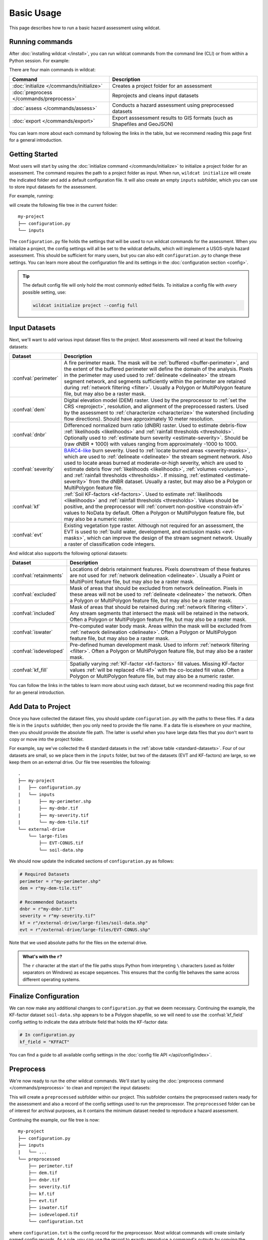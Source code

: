 Basic Usage
===========

This page describes how to run a basic hazard assessment using wildcat.


Running commands
----------------

After :doc:`installing wildcat </install>`, you can run wildcat commands from the command line (CLI) or from within a Python session. For example:

.. tab-set::

    .. tab-item:: CLI

        .. code:: bash

            wildcat assess <args>

    .. tab-item:: Python

        .. code:: python

            from wildcat import assess
            assess(...)

There are four main commands in wildcat:

.. list-table::
    :header-rows: 1

    * - Command
      - Description
    * - :doc:`initialize </commands/initialize>`
      - Creates a project folder for an assessment
    * - :doc:`preprocess </commands/preprocess>`
      - Reprojects and cleans input datasets
    * - :doc:`assess </commands/assess>`
      - Conducts a hazard assessment using preprocessed datasets
    * - :doc:`export </commands/export>`
      - Export asssessment results to GIS formats (such as Shapefiles and GeoJSON)

You can learn more about each command by following the links in the table, but we recommend reading this page first for a general introduction.


Getting Started
---------------
Most users will start by using the :doc:`initialize command </commands/initialize>` to initialize a project folder for an assessment. The command requires the path to a project folder as input. When run, ``wildcat initialize`` will create the indicated folder and add a default configuration file. It will also create an empty ``inputs`` subfolder, which you can use to store input datasets for the assessment.

For example, running:

.. tab-set::

    .. tab-item:: CLI

        .. code:: bash

            wildcat initialize my-project

    .. tab-item:: Python

        .. code:: python

            from wildcat import initialize
            initialize(project="my-project")

will create the following file tree in the current folder::

    my-project
    ├── configuration.py
    └── inputs


The ``configuration.py`` file holds the settings that will be used to run wildcat commands for the assessment. When you initialize a project, the config settings will all be set to the wildcat defaults, which will implement a USGS-style hazard assessment. This should be sufficient for many users, but you can also edit ``configuration.py`` to change these settings. You can learn more about the configuration file and its settings in the :doc:`configuration section <config>`.

.. tip::

    The default config file will only hold the most commonly edited fields. To initialize a config file with *every* possible setting, use:

    .. code:: bash

        wildcat initialize project --config full


.. _datasets:

Input Datasets
--------------
Next, we'll want to add various input dataset files to the project. Most assessments will need at least the following datasets:

.. _standard-datasets:

.. list-table::
    :header-rows: 1

    * - Dataset
      - Description
    * - :confval:`perimeter`
      - A fire perimeter mask. The mask will be :ref:`buffered <buffer-perimeter>`, and the extent of the buffered perimeter will define the domain of the analysis. Pixels in the perimeter may used used to :ref:`delineate <delineate>` the stream segment network, and segments sufficiently within the perimeter are retained during :ref:`network filtering <filter>`. Usually a Polygon or MultiPolygon feature file, but may also be a raster mask.
    * - :confval:`dem`
      - Digital elevation model (DEM) raster. Used by the preprocessor to :ref:`set the CRS <reproject>`, resolution, and alignment of the preprocessed rasters. Used by the assessment to :ref:`characterize <characterize>` the watershed (including flow directions). Should have approximately 10 meter resolution.
    * - :confval:`dnbr`
      - Differenced normalized burn ratio (dNBR) raster. Used to estimate debris-flow :ref:`likelihoods <likelihoods>` and :ref:`rainfall thresholds <thresholds>`. Optionally used to :ref:`estimate burn severity <estimate-severity>`. Should be (raw dNBR * 1000) with values ranging from approximately -1000 to 1000.
    * - :confval:`severity`
      - `BARC4-like <https://burnseverity.cr.usgs.gov/baer/faqs>`_ burn severity. Used to :ref:`locate burned areas <severity-masks>`, which are used to :ref:`delineate <delineate>` the stream segment network. Also used to locate areas burned at moderate-or-high severity, which are used to estimate debris flow :ref:`likelihoods <likelihoods>`, :ref:`volumes <volumes>`, and :ref:`rainfall thresholds <thresholds>`. If missing, :ref:`estimated <estimate-severity>` from the dNBR dataset. Usually a raster, but may also be a Polygon or MultiPolygon feature file.
    * - :confval:`kf`
      - :ref:`Soil KF-factors <kf-factors>`. Used to estimate :ref:`likelihoods <likelihoods>` and :ref:`rainfall thresholds <thresholds>`. Values should be positive, and the preprocessor will :ref:`convert non-positive <constrain-kf>` values to NoData by default. Often a Polygon or MultiPolygon feature file, but may also be a numeric raster.
    * - :confval:`evt`
      - Existing vegetation type raster. Although not required for an assessment, the EVT is used to :ref:`build water, development, and exclusion masks <evt-masks>`, which can improve the design of the stream segment network. Usually a raster of classification code integers.

And wildcat also supports the following optional datasets:

.. _optional-datasets:

.. list-table::
    :header-rows: 1

    * - Dataset
      - Description
    * - :confval:`retainments`
      - Locations of debris retainment features. Pixels downstream of these features are not used for :ref:`network delineation <delineate>`. Usually a Point or MultiPoint feature file, but may also be a raster mask.
    * - :confval:`excluded`
      - Mask of areas that should be excluded from network delineation. Pixels in these areas will not be used to :ref:`delineate <delineate>` the network. Often a Polygon or MultiPolygon feature file, but may also be a raster mask.
    * - :confval:`included`
      - Mask of areas that should be retained during :ref:`network filtering <filter>`. Any stream segments that intersect the mask will be retained in the network. Often a Polygon or MultiPolygon feature file, but may also be a raster mask.
    * - :confval:`iswater`
      - Pre-computed water body mask. Areas within the mask will be excluded from :ref:`network delineation <delineate>`. Often a Polygon or MultiPolygon feature file, but may also be a raster mask.
    * - :confval:`isdeveloped`
      - Pre-defined human development mask. Used to inform :ref:`network filtering <filter>`. Often a Polygon or MultiPolygon feature file, but may also be a raster mask.
    * - :confval:`kf_fill`
      - Spatially varying :ref:`KF-factor <kf-factors>` fill values. Missing KF-factor values :ref:`will be replaced <fill-kf>` with the co-located fill value. Often a Polygon or MultiPolygon feature file, but may also be a numeric raster.

You can follow the links in the tables to learn more about using each dataset, but we recommend reading this page first for an general introduction.



Add Data to Project
-------------------

Once you have collected the dataset files, you should update ``configuration.py`` with the paths to these files. If a data file is in the ``inputs`` subfolder, then you only need to provide the file name. If a data file is elsewhere on your machine, then you should provide the absolute file path. The latter is useful when you have large data files that you don't want to copy or move into the project folder. 

For example, say we've collected the 6 standard datasets in the :ref:`above table <standard-datasets>`. Four of our datasets are small, so we place them in the ``inputs`` folder, but two of the datasets (EVT and KF-factors) are large, so we keep them on an external drive. Our file tree resembles the following::

    .
    ├── my-project
    |   ├── configuration.py
    |   └── inputs
    |       ├── my-perimeter.shp
    |       ├── my-dnbr.tif
    |       ├── my-severity.tif
    |       └── my-dem-tile.tif
    └── external-drive
        └── large-files
            ├── EVT-CONUS.tif
            └── soil-data.shp

We should now update the indicated sections of ``configuration.py`` as follows:

.. code:: python

    # Required Datasets
    perimeter = r"my-perimeter.shp"
    dem = r"my-dem-tile.tif"

    # Recommended Datasets
    dnbr = r"my-dnbr.tif"
    severity = r"my-severity.tif"
    kf = r"/external-drive/large-files/soil-data.shp"
    evt = r"/external-drive/large-files/EVT-CONUS.shp"

Note that we used absolute paths for the files on the external drive.

.. admonition:: What's with the ``r``?

    The ``r`` character at the start of the file paths stops Python from interpreting ``\`` characters (used as folder separators on Windows) as escape sequences. This ensures that the config file behaves the same across different operating systems.


Finalize Configuration
----------------------
We can now make any additional changes to ``configuration.py`` that we deem necessary. Continuing the example, the KF-factor dataset ``soil-data.shp`` appears to be a Polygon shapefile, so we will need to use the :confval:`kf_field` config setting to indicate the data attribute field that holds the KF-factor data:

.. code:: python

    # In configuration.py
    kf_field = "KFFACT"

You can find a guide to all available config settings in the :doc:`config file API </api/config/index>`.


Preprocess
----------

We're now ready to run the other wildcat commands. We'll start by using the :doc:`preprocess command </commands/preprocess>` to clean and reproject the input datasets:

.. tab-set::

    .. tab-item:: CLI

        .. code:: bash

            wildcat preprocess my-project

    .. tab-item:: Python

        .. code:: python

            from wildcat import preprocess
            preprocess("my-project")

This will create a ``preprocessed`` subfolder within our project. This subfolder contains the preprocessed rasters ready for the assessment and also a record of the config settings used to run the preprocessor. The ``preprocessed`` folder can be of interest for archival purposes, as it contains the minimum dataset needed to reproduce a hazard assessment.

Continuing the example, our file tree is now::

    my-project
    ├── configuration.py
    ├── inputs
    |   └── ...
    └── preprocessed
        ├── perimeter.tif
        ├── dem.tif
        ├── dnbr.tif
        ├── severity.tif
        ├── kf.tif
        ├── evt.tif
        ├── iswater.tif
        ├── isdeveloped.tif
        └── configuration.txt

where ``configuration.txt`` is the config record for the preprocessor. Most wildcat commands will create similarly named config records. As a rule, you can use the record to exactly reproduce a command's outputs by copying the  record into a ``configuration.py`` file and rerunning the command.

.. tip::

    If you add a dataset to a project *after* running the preprocessor, then you will need to rerun the preprocessor to include the new dataset in the assessment. This most commonly occurs when adding an :ref:`excluded area mask <optional-datasets>` to a project.




Assess
------
We're now ready to run an assessment using the :doc:`assess command </commands/assess>`:

.. tab-set::

    .. tab-item:: CLI

        .. code:: bash

            wildcat assess my-project

    .. tab-item:: Python

        .. code:: python

            from wildcat import assess
            assess("my-project")

This will characterize the watershed, design a stream segment network, and estimate debris-flow likelihoods, volumes, hazards, and rainfall thresholds. The command will create an ``assessment`` subfolder in our project, which contains the assessment results. Specifically, these are:

.. list-table::
    :header-rows: 1

    * - File
      - Description
    * - ``segments.geojson``
      - Results for the stream segments as LineString features
    * - ``outlets.geojson``
      - Results for the drainage outlets as Point features
    * - ``basins.geojson``
      - Results for the outlet catchment basins as Polygon features
    * - ``configuration.txt``
      - Record of the config settings used to run the assessment

Our file tree is now::

    my-project
    ├── configuration.py
    ├── inputs
    |   └── ...
    ├── preprocessed
    |   └── ...
    └── assessment
        ├── segments.geojson
        ├── outlets.geojson
        ├── basins.geojson
        └── configuration.txt

If you are comfortable working with GeoJSON, then you may use these results directly, and the saved data fields are documented in the :ref:`assessment properties section <default-properties>`. However, most users prefer to use the :doc:`export command </commands/export>` instead. This command can export results to other GIS formats, and also includes options to help format the output data fields.

.. warning::

    You should treat these output files as read-only. Altering their contents can cause other wildcat commands to fail unexpectedly.


Export
------
Our final step is to run the :doc:`export command </commands/export>`:

.. tab-set::

    .. tab-item:: CLI

        .. code:: bash

            wildcat export my-project

    .. tab-item:: Python

        .. code:: python

            from wildcat import export
            export("my-project")


This will created an ``exports`` subfolder in our project with exported results and the usual config record. By default, the command will export results to Shapefile, but you can also export to :ref:`many other GIS formats <vector-formats>`. The command also includes a variety of options to help format exported data fields, which you can learn about on the :doc:`next page <properties>`.

Our final file tree will be::

    my-project
    ├── configuration.py
    ├── inputs
    |   └── ...
    ├── preprocessed
    |   └── ...
    ├── assessment
    |   └── ...
    └── exports
        ├── segments.shp
        ├── outlets.shp
        ├── basins.shp
        └── configuration.txt

.. note::

    The ``exports`` folder will also include the ``.cpg``, ``.dbf``, ``.prj``, and ``.shx`` files associated with each Shapefile, but we have omitted them here for brevity.

